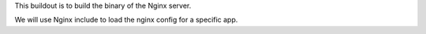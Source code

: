 This buildout is to build the binary of the Nginx server.

We will use Nginx include to load the nginx config for a specific app.
